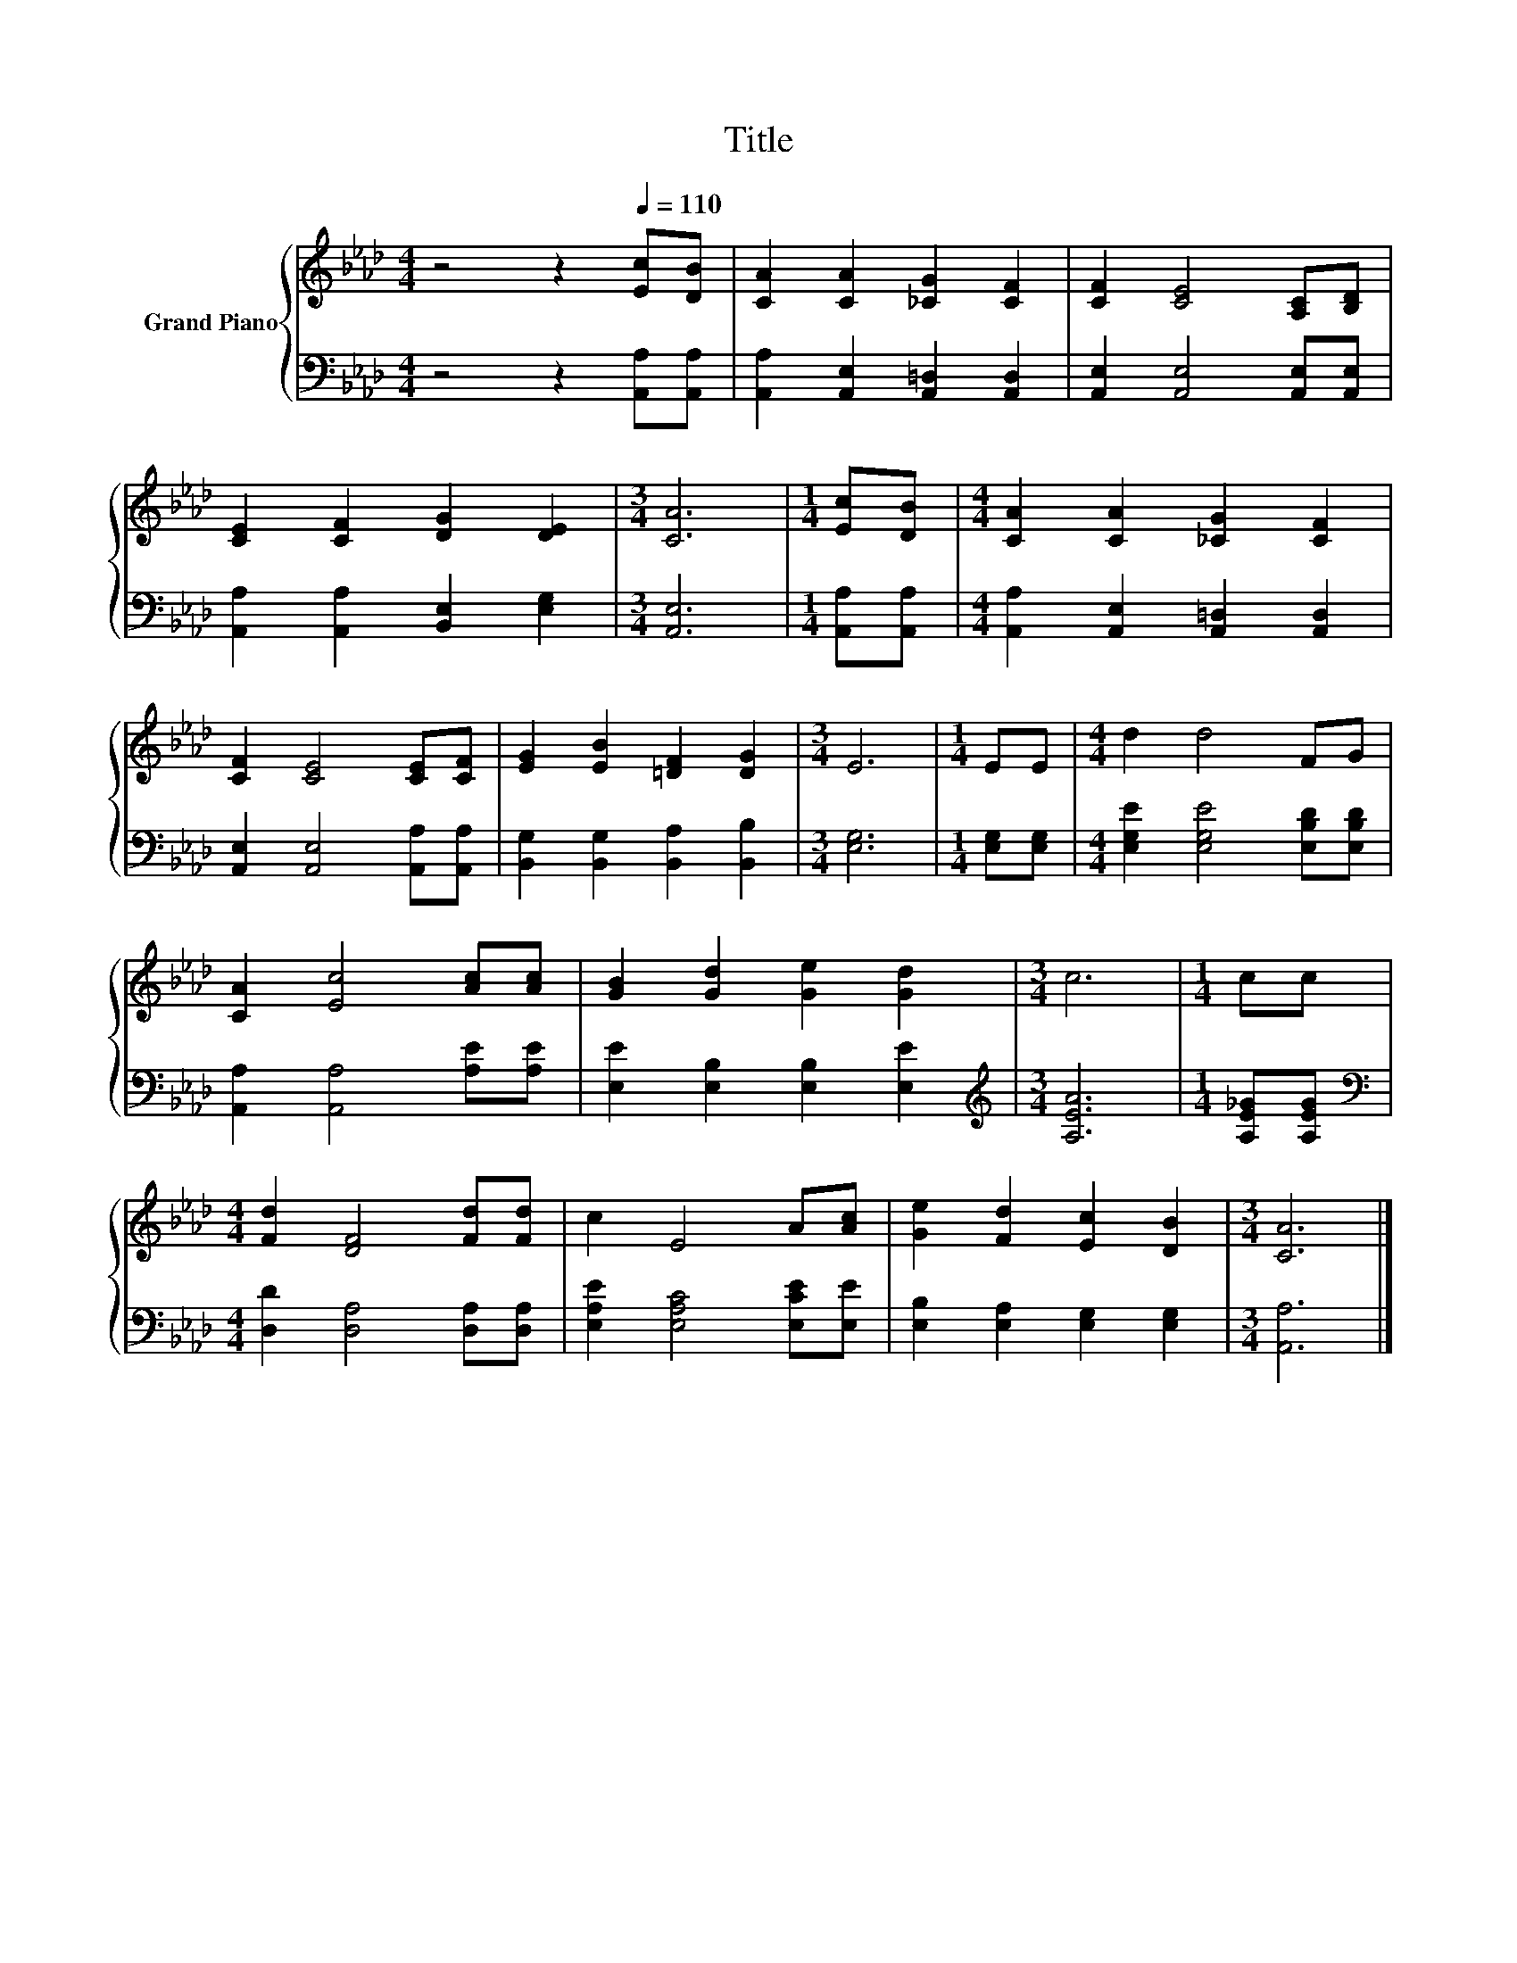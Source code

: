 X:1
T:Title
%%score { 1 | 2 }
L:1/8
M:4/4
K:Ab
V:1 treble nm="Grand Piano"
V:2 bass 
V:1
 z4 z2[Q:1/4=110] [Ec][DB] | [CA]2 [CA]2 [_CG]2 [CF]2 | [CF]2 [CE]4 [A,C][B,D] | %3
 [CE]2 [CF]2 [DG]2 [DE]2 |[M:3/4] [CA]6 |[M:1/4] [Ec][DB] |[M:4/4] [CA]2 [CA]2 [_CG]2 [CF]2 | %7
 [CF]2 [CE]4 [CE][CF] | [EG]2 [EB]2 [=DF]2 [DG]2 |[M:3/4] E6 |[M:1/4] EE |[M:4/4] d2 d4 FG | %12
 [CA]2 [Ec]4 [Ac][Ac] | [GB]2 [Gd]2 [Ge]2 [Gd]2 |[M:3/4] c6 |[M:1/4] cc | %16
[M:4/4] [Fd]2 [DF]4 [Fd][Fd] | c2 E4 A[Ac] | [Ge]2 [Fd]2 [Ec]2 [DB]2 |[M:3/4] [CA]6 |] %20
V:2
 z4 z2 [A,,A,][A,,A,] | [A,,A,]2 [A,,E,]2 [A,,=D,]2 [A,,D,]2 | [A,,E,]2 [A,,E,]4 [A,,E,][A,,E,] | %3
 [A,,A,]2 [A,,A,]2 [B,,E,]2 [E,G,]2 |[M:3/4] [A,,E,]6 |[M:1/4] [A,,A,][A,,A,] | %6
[M:4/4] [A,,A,]2 [A,,E,]2 [A,,=D,]2 [A,,D,]2 | [A,,E,]2 [A,,E,]4 [A,,A,][A,,A,] | %8
 [B,,G,]2 [B,,G,]2 [B,,A,]2 [B,,B,]2 |[M:3/4] [E,G,]6 |[M:1/4] [E,G,][E,G,] | %11
[M:4/4] [E,G,E]2 [E,G,E]4 [E,B,D][E,B,D] | [A,,A,]2 [A,,A,]4 [A,E][A,E] | %13
 [E,E]2 [E,B,]2 [E,B,]2 [E,E]2 |[M:3/4][K:treble] [A,EA]6 |[M:1/4] [A,E_G][A,EG] | %16
[M:4/4][K:bass] [D,D]2 [D,A,]4 [D,A,][D,A,] | [E,A,E]2 [E,A,C]4 [E,CE][E,E] | %18
 [E,B,]2 [E,A,]2 [E,G,]2 [E,G,]2 |[M:3/4] [A,,A,]6 |] %20

